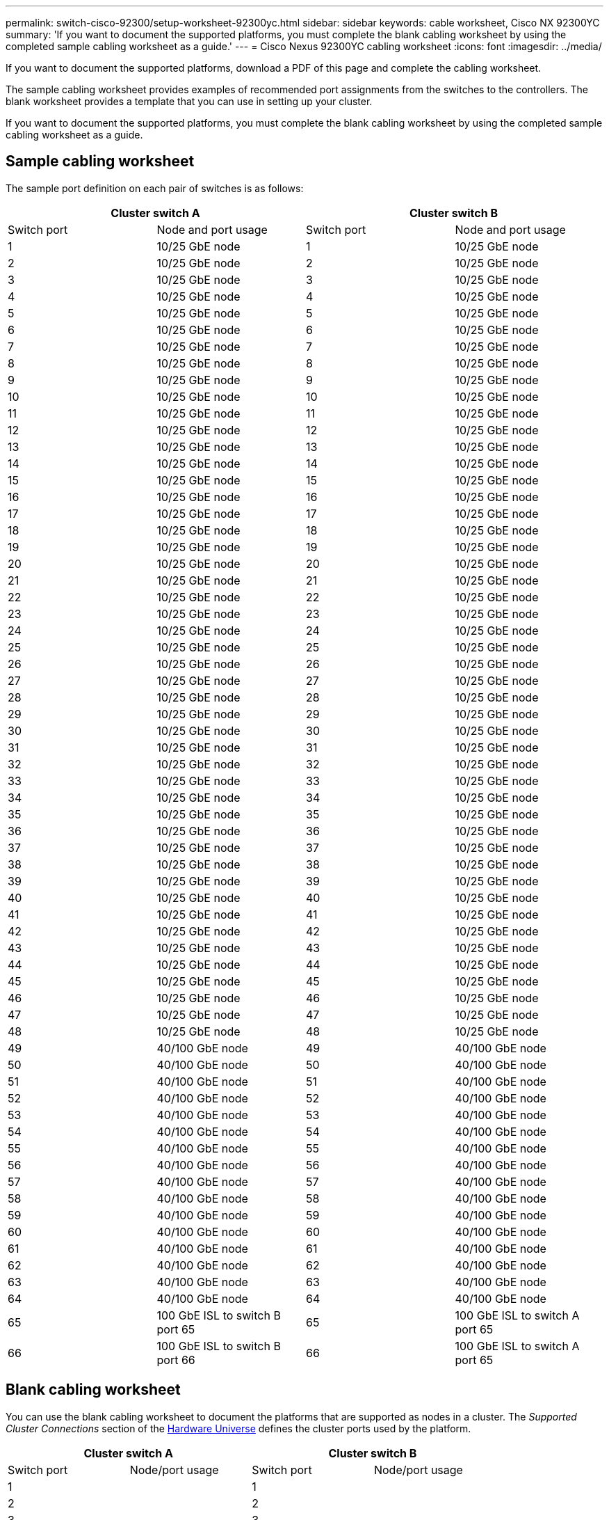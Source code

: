 ---
permalink: switch-cisco-92300/setup-worksheet-92300yc.html
sidebar: sidebar
keywords: cable worksheet, Cisco NX 92300YC
summary: 'If you want to document the supported platforms, you must complete the blank cabling worksheet by using the completed sample cabling worksheet as a guide.'
---
= Cisco Nexus 92300YC cabling worksheet
:icons: font
:imagesdir: ../media/

[.lead]
If you want to document the supported platforms, download a PDF of this page and complete the cabling worksheet. 

The sample cabling worksheet provides examples of recommended port assignments from the switches to the controllers. The blank worksheet provides a template that you can use in setting up your cluster.

If you want to document the supported platforms, you must complete the blank cabling worksheet by using the completed sample cabling worksheet as a guide.

== Sample cabling worksheet

The sample port definition on each pair of switches is as follows:

[options="header", cols="1, 1, 1, 1"]
|===
2+|Cluster switch A
2+|Cluster switch B
| Switch port| Node and port usage| Switch port| Node and port usage
a|
1
a|
10/25 GbE node
a|
1
a|
10/25 GbE node
a|
2
a|
10/25 GbE node
a|
2
a|
10/25 GbE node
a|
3
a|
10/25 GbE node
a|
3
a|
10/25 GbE node
a|
4
a|
10/25 GbE node
a|
4
a|
10/25 GbE node
a|
5
a|
10/25 GbE node
a|
5
a|
10/25 GbE node
a|
6
a|
10/25 GbE node
a|
6
a|
10/25 GbE node
a|
7
a|
10/25 GbE node
a|
7
a|
10/25 GbE node
a|
8
a|
10/25 GbE node
a|
8
a|
10/25 GbE node
a|
9
a|
10/25 GbE node
a|
9
a|
10/25 GbE node
a|
10
a|
10/25 GbE node
a|
10
a|
10/25 GbE node
a|
11
a|
10/25 GbE node
a|
11
a|
10/25 GbE node
a|
12
a|
10/25 GbE node
a|
12
a|
10/25 GbE node
a|
13
a|
10/25 GbE node
a|
13
a|
10/25 GbE node
a|
14
a|
10/25 GbE node
a|
14
a|
10/25 GbE node
a|
15
a|
10/25 GbE node
a|
15
a|
10/25 GbE node
a|
16
a|
10/25 GbE node
a|
16
a|
10/25 GbE node
a|
17
a|
10/25 GbE node
a|
17
a|
10/25 GbE node
a|
18
a|
10/25 GbE node
a|
18
a|
10/25 GbE node
a|
19
a|
10/25 GbE node
a|
19
a|
10/25 GbE node
a|
20
a|
10/25 GbE node
a|
20
a|
10/25 GbE node
a|
21
a|
10/25 GbE node
a|
21
a|
10/25 GbE node
a|
22
a|
10/25 GbE node
a|
22
a|
10/25 GbE node
a|
23
a|
10/25 GbE node
a|
23
a|
10/25 GbE node
a|
24
a|
10/25 GbE node
a|
24
a|
10/25 GbE node
a|
25
a|
10/25 GbE node
a|
25
a|
10/25 GbE node
a|
26
a|
10/25 GbE node
a|
26
a|
10/25 GbE node
a|
27
a|
10/25 GbE node
a|
27
a|
10/25 GbE node
a|
28
a|
10/25 GbE node
a|
28
a|
10/25 GbE node
a|
29
a|
10/25 GbE node
a|
29
a|
10/25 GbE node
a|
30
a|
10/25 GbE node
a|
30
a|
10/25 GbE node
a|
31
a|
10/25 GbE node
a|
31
a|
10/25 GbE node
a|
32
a|
10/25 GbE node
a|
32
a|
10/25 GbE node
a|
33
a|
10/25 GbE node
a|
33
a|
10/25 GbE node
a|
34
a|
10/25 GbE node
a|
34
a|
10/25 GbE node
a|
35
a|
10/25 GbE node
a|
35
a|
10/25 GbE node
a|
36
a|
10/25 GbE node
a|
36
a|
10/25 GbE node
a|
37
a|
10/25 GbE node
a|
37
a|
10/25 GbE node
a|
38
a|
10/25 GbE node
a|
38
a|
10/25 GbE node
a|
39
a|
10/25 GbE node
a|
39
a|
10/25 GbE node
a|
40
a|
10/25 GbE node
a|
40
a|
10/25 GbE node
a|
41
a|
10/25 GbE node
a|
41
a|
10/25 GbE node
a|
42
a|
10/25 GbE node
a|
42
a|
10/25 GbE node
a|
43
a|
10/25 GbE node
a|
43
a|
10/25 GbE node
a|
44
a|
10/25 GbE node
a|
44
a|
10/25 GbE node
a|
45
a|
10/25 GbE node
a|
45
a|
10/25 GbE node
a|
46
a|
10/25 GbE node
a|
46
a|
10/25 GbE node
a|
47
a|
10/25 GbE node
a|
47
a|
10/25 GbE node
a|
48
a|
10/25 GbE node
a|
48
a|
10/25 GbE node
a|
49
a|
40/100 GbE node
a|
49
a|
40/100 GbE node
a|
50
a|
40/100 GbE node
a|
50
a|
40/100 GbE node
a|
51
a|
40/100 GbE node
a|
51
a|
40/100 GbE node
a|
52
a|
40/100 GbE node
a|
52
a|
40/100 GbE node
a|
53
a|
40/100 GbE node
a|
53
a|
40/100 GbE node
a|
54
a|
40/100 GbE node
a|
54
a|
40/100 GbE node
a|
55
a|
40/100 GbE node
a|
55
a|
40/100 GbE node
a|
56
a|
40/100 GbE node
a|
56
a|
40/100 GbE node
a|
57
a|
40/100 GbE node
a|
57
a|
40/100 GbE node
a|
58
a|
40/100 GbE node
a|
58
a|
40/100 GbE node
a|
59
a|
40/100 GbE node
a|
59
a|
40/100 GbE node
a|
60
a|
40/100 GbE node
a|
60
a|
40/100 GbE node
a|
61
a|
40/100 GbE node
a|
61
a|
40/100 GbE node
a|
62
a|
40/100 GbE node
a|
62
a|
40/100 GbE node
a|
63
a|
40/100 GbE node
a|
63
a|
40/100 GbE node
a|
64
a|
40/100 GbE node
a|
64
a|
40/100 GbE node
a|
65
a|
100 GbE ISL to switch B port 65
a|
65
a|
100 GbE ISL to switch A port 65
a|
66
a|
100 GbE ISL to switch B port 66
a|
66
a|
100 GbE ISL to switch A port 65
|===

== Blank cabling worksheet

You can use the blank cabling worksheet to document the platforms that are supported as nodes in a cluster. The _Supported Cluster Connections_ section of the https://hwu.netapp.com[Hardware Universe^] defines the cluster ports used by the platform.

[options="header", cols="1, 1, 1, 1"]
|===
2+|Cluster switch A
2+|Cluster switch B
| Switch port| Node/port usage| Switch port| Node/port usage
a|
1
a|

a|
1
a|

a|
2
a|

a|
2
a|

a|
3
a|

a|
3
a|

a|
4
a|

a|
4
a|

a|
5
a|

a|
5
a|

a|
6
a|

a|
6
a|

a|
7
a|

a|
7
a|

a|
8
a|

a|
8
a|

a|
9
a|

a|
9
a|

a|
10
a|

a|
10
a|

a|
11
a|

a|
11
a|

a|
12
a|

a|
12
a|

a|
13
a|

a|
13
a|

a|
14
a|

a|
14
a|

a|
15
a|

a|
15
a|

a|
16
a|

a|
16
a|

a|
17
a|

a|
17
a|

a|
18
a|

a|
18
a|

a|
19
a|

a|
19
a|

a|
20
a|

a|
20
a|

a|
21
a|

a|
21
a|

a|
22
a|

a|
22
a|

a|
23
a|

a|
23
a|

a|
24
a|

a|
24
a|

a|
25
a|

a|
25
a|

a|
26
a|

a|
26
a|

a|
27
a|

a|
27
a|

a|
28
a|

a|
28
a|

a|
29
a|

a|
29
a|

a|
30
a|

a|
30
a|

a|
31
a|

a|
31
a|

a|
32
a|

a|
32
a|

a|
33
a|

a|
33
a|

a|
34
a|

a|
34
a|

a|
35
a|

a|
35
a|

a|
36
a|

a|
36
a|

a|
37
a|

a|
37
a|

a|
38
a|

a|
38
a|

a|
39
a|

a|
39
a|

a|
40
a|

a|
40
a|

a|
41
a|

a|
41
a|

a|
42
a|

a|
42
a|

a|
43
a|

a|
43
a|

a|
44
a|

a|
44
a|

a|
45
a|

a|
45
a|

a|
46
a|

a|
46
a|

a|
47
a|

a|
47
a|

a|
48
a|

a|
48
a|

a|
49
a|

a|
49
a|

a|
50
a|

a|
50
a|

a|
51
a|

a|
51
a|

a|
52
a|

a|
52
a|

a|
53
a|

a|
53
a|

a|
54
a|

a|
54
a|

a|
55
a|

a|
55
a|

a|
56
a|

a|
56
a|

a|
57
a|

a|
57
a|

a|
58
a|

a|
58
a|

a|
59
a|

a|
59
a|

a|
60
a|

a|
60
a|

a|
61
a|

a|
61
a|

a|
62
a|

a|
62
a|

a|
63
a|

a|
63
a|

a|
64
a|

a|
64
a|

a|
65
a|
ISL to switch B port 65
a|
65
a|
ISL to switch A port 65
a|
66
a|
ISL to switch B port 66
a|
66
a|
ISL to switch A port 66
|===

